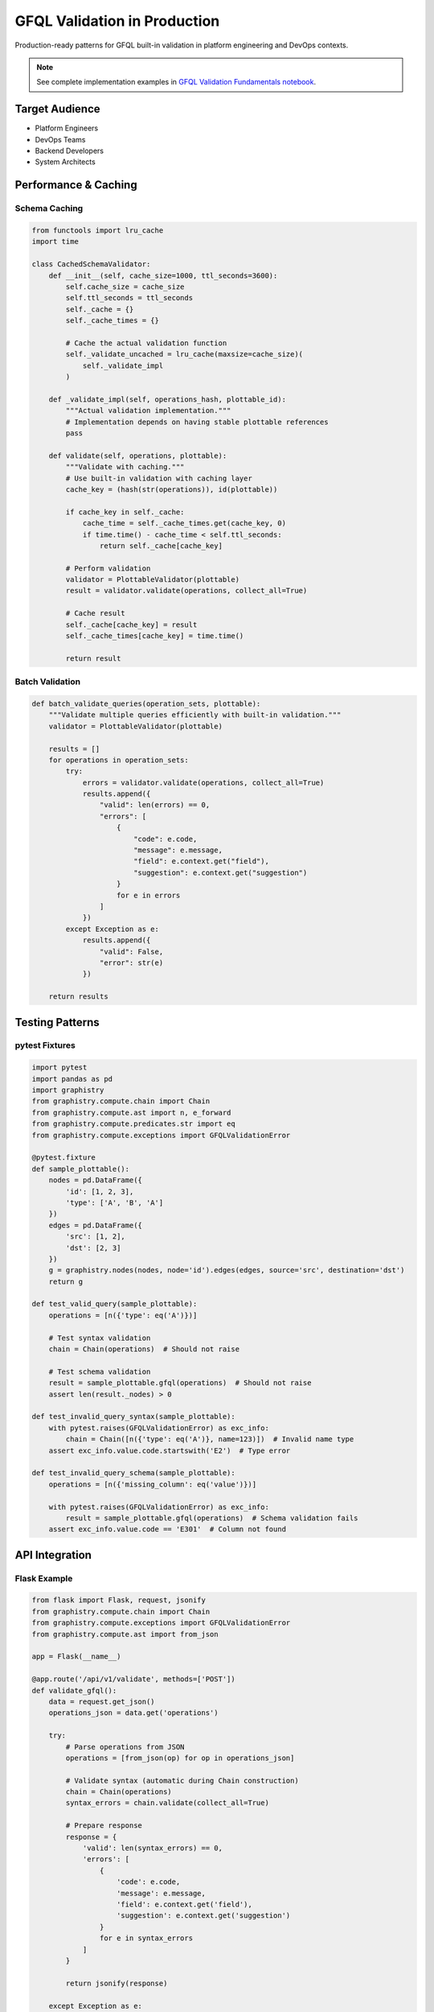 GFQL Validation in Production
=============================

Production-ready patterns for GFQL built-in validation in platform engineering and DevOps contexts.

.. note::
   See complete implementation examples in 
   `GFQL Validation Fundamentals notebook <../../demos/gfql/gfql_validation_fundamentals.html>`_.

Target Audience
---------------

* Platform Engineers
* DevOps Teams  
* Backend Developers
* System Architects

Performance & Caching
---------------------

Schema Caching
^^^^^^^^^^^^^^

.. code-block:: python

   from functools import lru_cache
   import time
   
   class CachedSchemaValidator:
       def __init__(self, cache_size=1000, ttl_seconds=3600):
           self.cache_size = cache_size
           self.ttl_seconds = ttl_seconds
           self._cache = {}
           self._cache_times = {}
           
           # Cache the actual validation function
           self._validate_uncached = lru_cache(maxsize=cache_size)(
               self._validate_impl
           )
       
       def _validate_impl(self, operations_hash, plottable_id):
           """Actual validation implementation."""
           # Implementation depends on having stable plottable references
           pass
       
       def validate(self, operations, plottable):
           """Validate with caching."""
           # Use built-in validation with caching layer
           cache_key = (hash(str(operations)), id(plottable))
           
           if cache_key in self._cache:
               cache_time = self._cache_times.get(cache_key, 0)
               if time.time() - cache_time < self.ttl_seconds:
                   return self._cache[cache_key]
           
           # Perform validation
           validator = PlottableValidator(plottable)
           result = validator.validate(operations, collect_all=True)
           
           # Cache result
           self._cache[cache_key] = result
           self._cache_times[cache_key] = time.time()
           
           return result

Batch Validation
^^^^^^^^^^^^^^^^

.. code-block:: python

   def batch_validate_queries(operation_sets, plottable):
       """Validate multiple queries efficiently with built-in validation."""
       validator = PlottableValidator(plottable)
       
       results = []
       for operations in operation_sets:
           try:
               errors = validator.validate(operations, collect_all=True)
               results.append({
                   "valid": len(errors) == 0,
                   "errors": [
                       {
                           "code": e.code,
                           "message": e.message,
                           "field": e.context.get("field"),
                           "suggestion": e.context.get("suggestion")
                       }
                       for e in errors
                   ]
               })
           except Exception as e:
               results.append({
                   "valid": False,
                   "error": str(e)
               })
       
       return results

Testing Patterns
----------------

pytest Fixtures
^^^^^^^^^^^^^^^

.. code-block:: python

   import pytest
   import pandas as pd
   import graphistry
   from graphistry.compute.chain import Chain
   from graphistry.compute.ast import n, e_forward
   from graphistry.compute.predicates.str import eq
   from graphistry.compute.exceptions import GFQLValidationError

   @pytest.fixture
   def sample_plottable():
       nodes = pd.DataFrame({
           'id': [1, 2, 3],
           'type': ['A', 'B', 'A']
       })
       edges = pd.DataFrame({
           'src': [1, 2],
           'dst': [2, 3]
       })
       g = graphistry.nodes(nodes, node='id').edges(edges, source='src', destination='dst')
       return g
   
   def test_valid_query(sample_plottable):
       operations = [n({'type': eq('A')})]
       
       # Test syntax validation
       chain = Chain(operations)  # Should not raise
       
       # Test schema validation
       result = sample_plottable.gfql(operations)  # Should not raise
       assert len(result._nodes) > 0
   
   def test_invalid_query_syntax(sample_plottable):
       with pytest.raises(GFQLValidationError) as exc_info:
           chain = Chain([n({'type': eq('A')}, name=123)])  # Invalid name type
       assert exc_info.value.code.startswith('E2')  # Type error
   
   def test_invalid_query_schema(sample_plottable):
       operations = [n({'missing_column': eq('value')})]
       
       with pytest.raises(GFQLValidationError) as exc_info:
           result = sample_plottable.gfql(operations)  # Schema validation fails
       assert exc_info.value.code == 'E301'  # Column not found

API Integration
---------------

Flask Example
^^^^^^^^^^^^^

.. code-block:: python

   from flask import Flask, request, jsonify
   from graphistry.compute.chain import Chain
   from graphistry.compute.exceptions import GFQLValidationError
   from graphistry.compute.ast import from_json
   
   app = Flask(__name__)
   
   @app.route('/api/v1/validate', methods=['POST'])
   def validate_gfql():
       data = request.get_json()
       operations_json = data.get('operations')
       
       try:
           # Parse operations from JSON
           operations = [from_json(op) for op in operations_json]
           
           # Validate syntax (automatic during Chain construction)
           chain = Chain(operations)
           syntax_errors = chain.validate(collect_all=True)
           
           # Prepare response
           response = {
               'valid': len(syntax_errors) == 0,
               'errors': [
                   {
                       'code': e.code,
                       'message': e.message,
                       'field': e.context.get('field'),
                       'suggestion': e.context.get('suggestion')
                   }
                   for e in syntax_errors
               ]
           }
           
           return jsonify(response)
           
       except Exception as e:
           return jsonify({
               'valid': False,
               'error': str(e)
           }), 400
   
   @app.route('/api/v1/validate-with-schema', methods=['POST'])
   def validate_gfql_with_schema():
       data = request.get_json()
       operations_json = data.get('operations')
       plottable_data = data.get('plottable')  # Serialized plottable
       
       try:
           # Parse operations from JSON
           operations = [from_json(op) for op in operations_json]
           
           # Would need to reconstruct plottable from data
           # and use validate_chain_schema
           from graphistry.compute.validate_schema import validate_chain_schema
           
           # This is a placeholder - actual implementation would need
           # to deserialize plottable_data into a plottable instance
           # errors = validate_chain_schema(plottable, operations, collect_all=True)
           
           return jsonify({
               'valid': True,
               'message': 'Schema validation endpoint placeholder'
           })
           
       except Exception as e:
           return jsonify({
               'valid': False,
               'error': str(e)
           }), 500

Security Considerations
-----------------------

GFQL is designed with security in mind to prevent arbitrary code execution:

**Safe Query Generation**

Instead of generating Python code directly, generate JSON and use GFQL's validation:

.. code-block:: python

   # DON'T: Generate Python code (security risk)
   # query = f"g.gfql([n({{'user_id': '{user_input}'}})])"
   # eval(query)  # NEVER DO THIS
   
   # DO: Generate JSON and validate
   query_json = {
       "type": "Chain",
       "chain": [{
           "type": "Node",
           "filter_dict": {"user_id": user_input}
       }]
   }
   
   # Safe parsing with validation
   from graphistry.compute.chain import Chain
   chain = Chain.from_json(query_json, validate=True)
   result = g.gfql(chain.chain)

**Key Security Features**

1. **No Code Execution**: GFQL operations are data structures, not executable code
2. **Input Validation**: All inputs are validated against strict schemas
3. **Type Safety**: Strong typing prevents injection attacks
4. **Bounded Operations**: Queries have defined limits (e.g., max hops)

**Rate Limiting Example**

.. code-block:: python

   from collections import defaultdict
   import time
   
   class RateLimiter:
       def __init__(self, requests_per_minute=100):
           self.requests_per_minute = requests_per_minute
           self.request_times = defaultdict(list)
       
       def check_rate_limit(self, user_id):
           now = time.time()
           user_requests = self.request_times[user_id]
           
           # Clean old requests
           user_requests[:] = [t for t in user_requests if now - t < 60]
           
           if len(user_requests) >= self.requests_per_minute:
               return False, f"Rate limit exceeded. Try again in {60 - (now - user_requests[0]):.0f} seconds"
           
           user_requests.append(now)
           return True, None

Production Checklist
--------------------

* **Built-in Validation**: Use GFQL's automatic validation system
* **Caching**: Implement validation result caching
* **Batch Processing**: Validate multiple queries efficiently
* **Testing**: Comprehensive test coverage with pytest
* **API Design**: RESTful endpoints with structured error responses
* **Security**: Generate JSON instead of Python code, use validation
* **Rate Limiting**: Implement per-user request limits
* **Error Codes**: Use structured error codes for programmatic handling

Performance Guidelines
----------------------

1. **Schema Validation**: Use validate_schema=True (default) for production safety
2. **Pre-execution Validation**: Validate before expensive operations
3. **Caching**: Cache validation results with appropriate TTL
4. **Batch Processing**: Use collect_all=True for multiple error reporting
5. **Rate Limiting**: Set reasonable per-user request limits

Next Steps
----------

* Implement production validation service
* Create runbooks for common issues
* Establish performance benchmarks

See Also
--------

* :doc:`../spec/wire_protocol` - Wire protocol specification
* `PyGraphistry API Reference <https://docs.graphistry.com/api/>`_
* `Production Deployment Guide <https://docs.graphistry.com/deployment/>`_